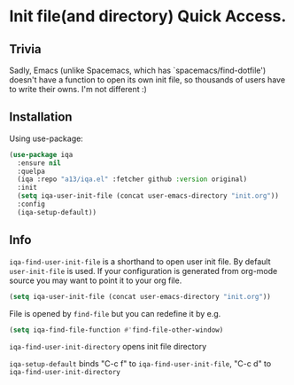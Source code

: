 * Init file(and directory) Quick Access.

** Trivia
   Sadly, Emacs (unlike Spacemacs, which has `spacemacs/find-dotfile') doesn't have
   a function to open its own init file, so thousands of users have to write their owns.
   I'm not different :)

** Installation

   Using use-package:

   #+begin_src emacs-lisp
    (use-package iqa
      :ensure nil
      :quelpa
      (iqa :repo "a13/iqa.el" :fetcher github :version original)
      :init
      (setq iqa-user-init-file (concat user-emacs-directory "init.org"))
      :config
      (iqa-setup-default))
   #+end_src

** Info

   ~iqa-find-user-init-file~ is a shorthand to open user init file.
   By default ~user-init-file~ is used.  If your configuration is generated
   from org-mode source you may want to point it to your org file.
   #+begin_src emacs-lisp
     (setq iqa-user-init-file (concat user-emacs-directory "init.org"))
   #+end_src

   File is opened by ~find-file~ but you can redefine it by e.g.

   #+begin_src emacs-lisp
     (setq iqa-find-file-function #'find-file-other-window)
   #+end_src

   ~iqa-find-user-init-directory~ opens init file directory

   ~iqa-setup-default~ binds "C-c f" to ~iqa-find-user-init-file~,
   "C-c d" to ~iqa-find-user-init-directory~
